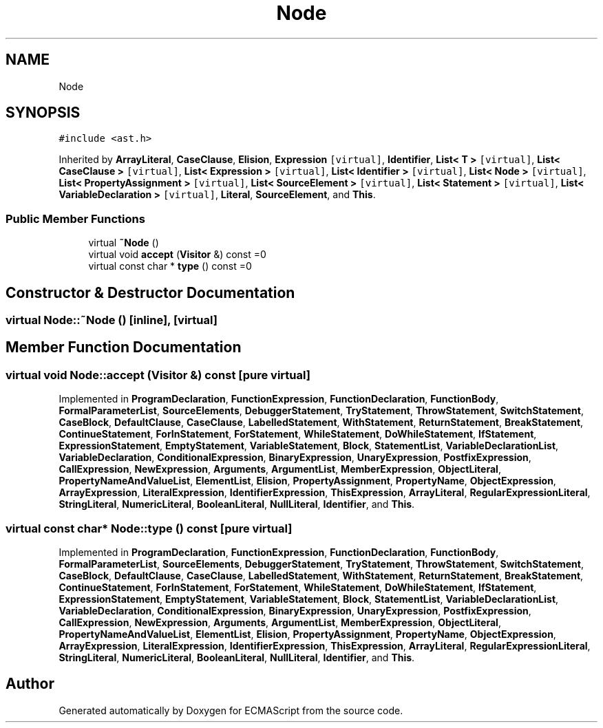 .TH "Node" 3 "Sun May 7 2017" "ECMAScript" \" -*- nroff -*-
.ad l
.nh
.SH NAME
Node
.SH SYNOPSIS
.br
.PP
.PP
\fC#include <ast\&.h>\fP
.PP
Inherited by \fBArrayLiteral\fP, \fBCaseClause\fP, \fBElision\fP, \fBExpression\fP\fC [virtual]\fP, \fBIdentifier\fP, \fBList< T >\fP\fC [virtual]\fP, \fBList< CaseClause >\fP\fC [virtual]\fP, \fBList< Expression >\fP\fC [virtual]\fP, \fBList< Identifier >\fP\fC [virtual]\fP, \fBList< Node >\fP\fC [virtual]\fP, \fBList< PropertyAssignment >\fP\fC [virtual]\fP, \fBList< SourceElement >\fP\fC [virtual]\fP, \fBList< Statement >\fP\fC [virtual]\fP, \fBList< VariableDeclaration >\fP\fC [virtual]\fP, \fBLiteral\fP, \fBSourceElement\fP, and \fBThis\fP\&.
.SS "Public Member Functions"

.in +1c
.ti -1c
.RI "virtual \fB~Node\fP ()"
.br
.ti -1c
.RI "virtual void \fBaccept\fP (\fBVisitor\fP &) const =0"
.br
.ti -1c
.RI "virtual const char * \fBtype\fP () const =0"
.br
.in -1c
.SH "Constructor & Destructor Documentation"
.PP 
.SS "virtual Node::~Node ()\fC [inline]\fP, \fC [virtual]\fP"

.SH "Member Function Documentation"
.PP 
.SS "virtual void Node::accept (\fBVisitor\fP &) const\fC [pure virtual]\fP"

.PP
Implemented in \fBProgramDeclaration\fP, \fBFunctionExpression\fP, \fBFunctionDeclaration\fP, \fBFunctionBody\fP, \fBFormalParameterList\fP, \fBSourceElements\fP, \fBDebuggerStatement\fP, \fBTryStatement\fP, \fBThrowStatement\fP, \fBSwitchStatement\fP, \fBCaseBlock\fP, \fBDefaultClause\fP, \fBCaseClause\fP, \fBLabelledStatement\fP, \fBWithStatement\fP, \fBReturnStatement\fP, \fBBreakStatement\fP, \fBContinueStatement\fP, \fBForInStatement\fP, \fBForStatement\fP, \fBWhileStatement\fP, \fBDoWhileStatement\fP, \fBIfStatement\fP, \fBExpressionStatement\fP, \fBEmptyStatement\fP, \fBVariableStatement\fP, \fBBlock\fP, \fBStatementList\fP, \fBVariableDeclarationList\fP, \fBVariableDeclaration\fP, \fBConditionalExpression\fP, \fBBinaryExpression\fP, \fBUnaryExpression\fP, \fBPostfixExpression\fP, \fBCallExpression\fP, \fBNewExpression\fP, \fBArguments\fP, \fBArgumentList\fP, \fBMemberExpression\fP, \fBObjectLiteral\fP, \fBPropertyNameAndValueList\fP, \fBElementList\fP, \fBElision\fP, \fBPropertyAssignment\fP, \fBPropertyName\fP, \fBObjectExpression\fP, \fBArrayExpression\fP, \fBLiteralExpression\fP, \fBIdentifierExpression\fP, \fBThisExpression\fP, \fBArrayLiteral\fP, \fBRegularExpressionLiteral\fP, \fBStringLiteral\fP, \fBNumericLiteral\fP, \fBBooleanLiteral\fP, \fBNullLiteral\fP, \fBIdentifier\fP, and \fBThis\fP\&.
.SS "virtual const char* Node::type () const\fC [pure virtual]\fP"

.PP
Implemented in \fBProgramDeclaration\fP, \fBFunctionExpression\fP, \fBFunctionDeclaration\fP, \fBFunctionBody\fP, \fBFormalParameterList\fP, \fBSourceElements\fP, \fBDebuggerStatement\fP, \fBTryStatement\fP, \fBThrowStatement\fP, \fBSwitchStatement\fP, \fBCaseBlock\fP, \fBDefaultClause\fP, \fBCaseClause\fP, \fBLabelledStatement\fP, \fBWithStatement\fP, \fBReturnStatement\fP, \fBBreakStatement\fP, \fBContinueStatement\fP, \fBForInStatement\fP, \fBForStatement\fP, \fBWhileStatement\fP, \fBDoWhileStatement\fP, \fBIfStatement\fP, \fBExpressionStatement\fP, \fBEmptyStatement\fP, \fBVariableStatement\fP, \fBBlock\fP, \fBStatementList\fP, \fBVariableDeclarationList\fP, \fBVariableDeclaration\fP, \fBConditionalExpression\fP, \fBBinaryExpression\fP, \fBUnaryExpression\fP, \fBPostfixExpression\fP, \fBCallExpression\fP, \fBNewExpression\fP, \fBArguments\fP, \fBArgumentList\fP, \fBMemberExpression\fP, \fBObjectLiteral\fP, \fBPropertyNameAndValueList\fP, \fBElementList\fP, \fBElision\fP, \fBPropertyAssignment\fP, \fBPropertyName\fP, \fBObjectExpression\fP, \fBArrayExpression\fP, \fBLiteralExpression\fP, \fBIdentifierExpression\fP, \fBThisExpression\fP, \fBArrayLiteral\fP, \fBRegularExpressionLiteral\fP, \fBStringLiteral\fP, \fBNumericLiteral\fP, \fBBooleanLiteral\fP, \fBNullLiteral\fP, \fBIdentifier\fP, and \fBThis\fP\&.

.SH "Author"
.PP 
Generated automatically by Doxygen for ECMAScript from the source code\&.
